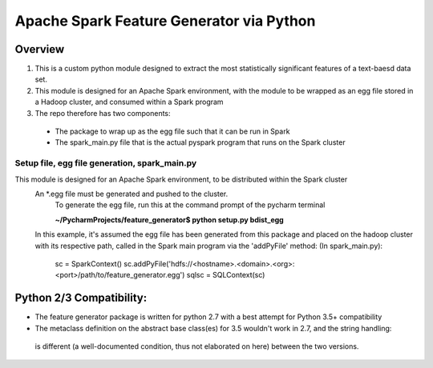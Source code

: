=========================================
Apache Spark Feature Generator via Python
=========================================

----
Overview
----

1. This is a custom python module designed to extract the most statistically significant features of a text-baesd data set.
2. This module is designed for an Apache Spark environment, with the module to be wrapped as an egg file stored in a Hadoop cluster, and consumed within a Spark program
3. The repo therefore has two components:
 * The package to wrap up as the egg file such that it can be run in Spark
 * The spark_main.py file that is the actual pyspark program that runs on the Spark cluster


Setup file, egg file generation, spark_main.py
===========

.. image:: ![fg_package_setup](https://cloud.githubusercontent.com/assets/20135017/23099652/c6155a78-f631-11e6-8965-94a6183a2a00.png)

This module is designed for an Apache Spark environment, to be distributed within the Spark cluster
    An *.egg file must be generated and pushed to the cluster.
        To generate the egg file, run this at the command prompt of the pycharm terminal
        
        **~/PycharmProjects/feature_generator$ python setup.py bdist_egg**
        

    In this example, it's assumed the egg file has been generated from this package and placed on the
    hadoop cluster with its respective path, called in the Spark main program via the 'addPyFile' method:
    (In spark_main.py):
        sc = SparkContext()
        sc.addPyFile('hdfs://<hostname>.<domain>.<org>:<port>/path/to/feature_generator.egg')
        sqlsc = SQLContext(sc)



----
Python 2/3 Compatibility:
----
- The feature generator package is written for python 2.7 with a best attempt for Python 3.5+ compatibility
- The metaclass definition on the abstract base class(es) for 3.5 wouldn't work in 2.7, and the string handling::
 is different (a well-documented condition, thus not elaborated on here) between the two versions.



